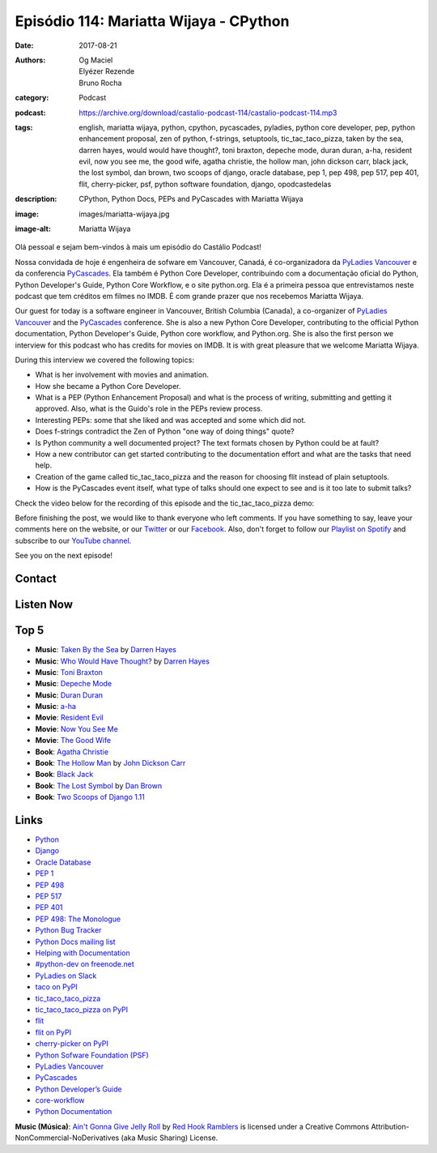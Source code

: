 Episódio 114: Mariatta Wijaya - CPython
#######################################
:date: 2017-08-21
:authors: Og Maciel, Elyézer Rezende, Bruno Rocha
:category: Podcast
:podcast: https://archive.org/download/castalio-podcast-114/castalio-podcast-114.mp3
:tags: english, mariatta wijaya, python, cpython, pycascades, pyladies, python
       core developer, pep, python enhancement proposal, zen of python,
       f-strings, setuptools, tic_tac_taco_pizza, taken by the sea, darren
       hayes, would would have thought?, toni braxton, depeche mode, duran
       duran, a-ha, resident evil, now you see me, the good wife, agatha
       christie, the hollow man, john dickson carr, black jack, the lost
       symbol, dan brown, two scoops of django, oracle database, pep 1, pep
       498, pep 517, pep 401, flit, cherry-picker, psf, python software
       foundation, django, opodcastedelas
:description: CPython, Python Docs, PEPs and PyCascades with Mariatta Wijaya
:image: images/mariatta-wijaya.jpg
:image-alt: Mariatta Wijaya

Olá pessoal e sejam bem-vindos à mais um episódio do Castálio Podcast!

Nossa convidada de hoje é engenheira de sofware em Vancouver, Canadá, é
co-organizadora da `PyLadies Vancouver`_ e da conferencia `PyCascades`_. Ela
também é Python Core Developer, contribuindo com a documentação oficial do
Python, Python Developer's Guide, Python Core Workflow, e o site python.org.
Ela é a primeira pessoa que entrevistamos neste podcast que tem créditos em
filmes no IMDB. É com grande prazer que nos recebemos Mariatta Wijaya.

Our guest for today is a software engineer in Vancouver, British Columbia
(Canada), a co-organizer of `PyLadies Vancouver`_ and the `PyCascades`_
conference.  She is also a new Python Core Developer, contributing to the
official Python documentation, Python Developer's Guide, Python core workflow,
and Python.org.  She is also the first person we interview for this podcast who
has credits for movies on IMDB. It is with great pleasure that we welcome
Mariatta Wijaya.

.. more

.. raw:: html

    <div class="clearfix"></div>

During this interview we covered the following topics:

* What is her involvement with movies and animation.
* How she became a Python Core Developer.
* What is a PEP (Python Enhancement Proposal) and what is the process of
  writing, submitting and getting it approved. Also, what is the Guido's role
  in the PEPs review process.
* Interesting PEPs: some that she liked and was accepted and some which did
  not.
* Does f-strings contradict the Zen of Python "one way of doing things" quote?
* Is Python community a well documented project? The text formats chosen by
  Python could be at fault?
* How a new contributor can get started contributing to the documentation
  effort and what are the tasks that need help.
* Creation of the game called tic_tac_taco_pizza and the reason for choosing
  flit instead of plain setuptools.
* How is the PyCascades event itself, what type of talks should one expect to
  see and is it too late to submit talks?

Check the video below for the recording of this episode and the
tic_tac_taco_pizza demo:

.. youtube:: nUcwMUf5ru8

Before finishing the post, we would like to thank everyone who left comments.
If you have something to say, leave your comments here on the website, or our
`Twitter <https://twitter.com/castaliopod>`_ or our `Facebook
<https://www.facebook.com/castaliopod>`_. Also, don't forget to follow our
`Playlist on Spotify
<https://open.spotify.com/user/elyezermr/playlist/0PDXXZRXbJNTPVSnopiMXg>`_ and
subscribe to our `YouTube channel <http://www.youtube.com/c/CastalioPodcast>`_.

See you on the next episode!

Contact
-------

.. raw:: html

    <div class="row">
        <div class="col-md-6">
            <p>
            <div class="media">
            <div class="media-left">
                <img class="media-object img-circle img-thumbnail" src="/images/mariatta-wijaya.jpg" alt="Mariatta Wijaya" width="200px">
            </div>
            <div class="media-body">
                <h4 class="media-heading">Mariatta Wijaya</h4>
                <ul class="list-unstyled">
                    <li><i class="fa fa-github"></i> <a href="https://github.com/mariatta">Github</a></li>
                    <li><i class="fa fa-imdb"></i> <a href="http://www.imdb.com/name/nm7641957/">IMDb</a></li>
                    <li><i class="fa fa-link"></i> <a href="http://mariatta.ca/">Site</a></li>
                    <li><i class="fa fa-linkedin"></i> <a href="https://www.linkedin.com/in/mariatta">LinkedIn</a></li>
                    <li><i class="fa fa-twitter"></i> <a href="https://twitter.com/mariatta">Twitter</a></li>
                </ul>
            </div>
            </div>
            </p>
        </div>
    </div>

Listen Now
----------

.. podcast:: castalio-podcast-114

Top 5
-----

* **Music**: `Taken By the Sea`_ by `Darren Hayes`_
* **Music**: `Who Would Have Thought?`_ by `Darren Hayes`_
* **Music**: `Toni Braxton`_
* **Music**: `Depeche Mode`_
* **Music**: `Duran Duran`_
* **Music**: `a-ha`_
* **Movie**: `Resident Evil`_
* **Movie**: `Now You See Me`_
* **Movie**: `The Good Wife`_
* **Book**: `Agatha Christie`_
* **Book**: `The Hollow Man`_ by `John Dickson Carr`_
* **Book**: `Black Jack`_
* **Book**: `The Lost Symbol`_ by `Dan Brown`_
* **Book**: `Two Scoops of Django 1.11`_

Links
-----

* `Python`_
* `Django`_
* `Oracle Database`_
* `PEP 1`_
* `PEP 498`_
* `PEP 517`_
* `PEP 401`_
* `PEP 498: The Monologue`_
* `Python Bug Tracker`_
* `Python Docs mailing list`_
* `Helping with Documentation`_
* `#python-dev on freenode.net`_
* `PyLadies on Slack`_
* `taco on PyPI`_
* `tic_taco_taco_pizza`_
* `tic_taco_taco_pizza on PyPI`_
* `flit`_
* `flit on PyPI`_
* `cherry-picker on PyPI`_
* `Python Sofware Foundation (PSF)`_
* `PyLadies Vancouver`_
* `PyCascades`_
* `Python Developer’s Guide`_
* `core-workflow`_
* `Python Documentation`_

.. class:: panel-body bg-info

    **Music (Música)**: `Ain't Gonna Give Jelly Roll`_ by `Red Hook Ramblers`_ is licensed under a Creative Commons Attribution-NonCommercial-NoDerivatives (aka Music Sharing) License.

.. Mentioned
.. _Python: https://www.python.org/
.. _Django: https://www.djangoproject.com/
.. _Oracle Database: https://www.oracle.com/database/index.html
.. _PEP 1: https://www.python.org/dev/peps/pep-0001/
.. _PEP 498: https://www.python.org/dev/peps/pep-0498/
.. _PEP 517: https://www.python.org/dev/peps/pep-0517/
.. _PEP 401: https://www.python.org/dev/peps/pep-0401/
.. _PEP 498\: The Monologue: https://www.youtube.com/watch?v=M4w4wKveVo4
.. _Python Bug Tracker: http://bugs.python.org/
.. _Python Docs mailing list: https://mail.python.org/mailman/listinfo/docs
.. _Helping with Documentation: https://docs.python.org/devguide/docquality.html
.. _#python-dev on freenode.net: http://webchat.freenode.net/?channels=%23python-dev&uio=d4
.. _PyLadies on Slack: http://slackin.pyladies.com/
.. _taco on PyPI: https://pypi.python.org/pypi/taco
.. _tic_taco_taco_pizza: https://github.com/Mariatta/tic_tac_taco_pizza
.. _tic_taco_taco_pizza on PyPI: https://pypi.python.org/pypi/tic_tac_taco_pizza
.. _flit: https://flit.readthedocs.io/en/latest/
.. _flit on PyPI: https://pypi.python.org/pypi/flit
.. _cherry-picker on PyPI: https://pypi.python.org/pypi/cherry-picker
.. _Python Sofware Foundation (PSF): https://www.python.org/psf/
.. _PyLadies Vancouver: http://www.pyladies.com/locations/vancouver/
.. _PyCascades: https://www.pycascades.com/
.. _Python Developer’s Guide: https://devguide.python.org/
.. _core-workflow: https://github.com/python/core-workflow
.. _Python Documentation: https://docs.python.org/3/
.. _Darren Hayes: https://www.last.fm/music/Darren+Hayes
.. _Taken By the Sea: https://www.last.fm/music/Darren+Hayes/_/Taken+By+the+Sea
.. _Who Would Have Thought?: https://www.last.fm/music/Darren+Hayes/_/Who+Would+Have+Thought%3F
.. _Toni Braxton: https://www.last.fm/music/Toni+Braxton
.. _Depeche Mode: https://www.last.fm/music/Depeche+Mode
.. _Duran Duran: https://www.last.fm/music/Duran+Duran
.. _a-ha: https://www.last.fm/music/a-ha
.. _Resident Evil: http://www.imdb.com/title/tt0120804/
.. _Now You See Me: http://www.imdb.com/title/tt1670345/
.. _Kung Fu Hustle: http://www.imdb.com/title/tt0373074/
.. _The Good Wife: http://www.imdb.com/title/tt1442462/
.. _Agatha Christie: https://www.goodreads.com/author/show/123715.Agatha_Christie
.. _John Dickson Carr: https://www.goodreads.com/author/show/5622.John_Dickson_Carr
.. _The Hollow Man: https://www.goodreads.com/book/show/34815037-the-hollow-man
.. _Black Jack: https://www.goodreads.com/book/show/534309.Black_Jack_Vol_1
.. _Dan Brown: https://www.goodreads.com/author/show/630.Dan_Brown
.. _The Lost Symbol: https://www.goodreads.com/book/show/6411961-the-lost-symbol
.. _Two Scoops of Django 1.11: https://www.goodreads.com/book/show/35652973-two-scoops-of-django-1-11

.. Footer
.. _Ain't Gonna Give Jelly Roll: http://freemusicarchive.org/music/Red_Hook_Ramblers/Live__WFMU_on_Antique_Phonograph_Music_Program_with_MAC_Feb_8_2011/Red_Hook_Ramblers_-_12_-_Aint_Gonna_Give_Jelly_Roll
.. _Red Hook Ramblers: http://www.redhookramblers.com/
